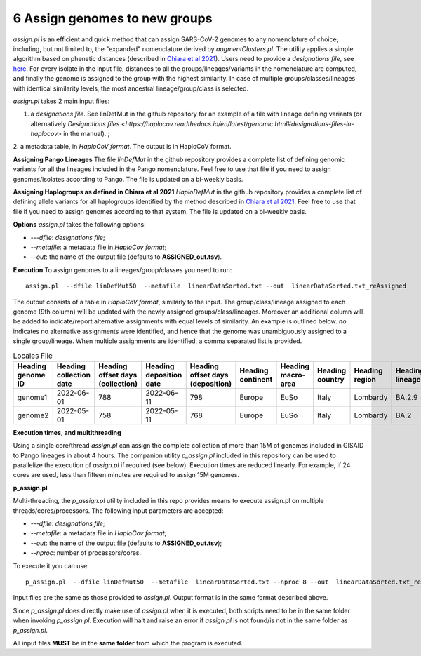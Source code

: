 6 Assign genomes to new groups
===============================

*assign.pl* is an efficient and quick method that can assign SARS-CoV-2 genomes to any nomenclature of choice; including, but not limited to, the "expanded" nomenclature derived by *augmentClusters.pl*. 
The utility applies a simple algorithm based on phenetic distances (described in `Chiara et al 2021 <https://academic.oup.com/mbe/article/38/6/2547/6144924>`_). Users need to provide a *designations file*, see `here <https://haplocov.readthedocs.io/en/latest/genomic.html#designations-files-in-haplocov>`_.
For every isolate in the input file, distances to all the groups/lineages/variants in the nomenclature are computed, and finally the genome is assigned to the group with the highest similarity. In case of multiple groups/classes/lineages with identical similarity levels, the most ancestral lineage/group/class is selected. 

*assign.pl* takes 2 main input files: 

1. a *designations file*. See linDefMut in the github repository for an example of a file with lineage defining variants (or alternatively `Designations files <https://haplocov.readthedocs.io/en/latest/genomic.html#designations-files-in-haplocov>` in the manual). ; 
2. a metadata table, in *HaploCoV format*. 
The output is in HaploCoV format.

**Assigning Pango Lineages** 
The file *linDefMut* in the github repository provides a complete list of defining genomic variants for all the lineages included in the Pango nomenclature. Feel free to use that file if you need to assign genomes/isolates according to Pango. The file is updated on a bi-weekly basis.

**Assigning Haplogroups as defined in Chiara et al 2021**
*HaploDefMut* in the github repository provides a complete list of defining allele variants for all haplogroups identified by the method described in `Chiara et al 2021 <https://academic.oup.com/mbe/article/38/6/2547/6144924>`_. Feel free to use that file if you need to assign genomes according to that system. The file is updated on a bi-weekly basis.

**Options**
*assign.pl* takes the following options:

* *---dfile*: *designations file*;
* *--metafile*: a metadata file in *HaploCov format*;
* *--out*: the name of the output file (defaults to **ASSIGNED_out.tsv**).

**Execution**
To assign genomes to a lineages/group/classes you need to run:

::

 assign.pl  --dfile linDefMut50  --metafile  linearDataSorted.txt --out  linearDataSorted.txt_reAssigned
 
The output consists of a table in *HaploCoV format*, similarly to the input. The group/class/lineage assigned to each genome (9th column) will be updated with the newly assigned groups/class/lineages. Moreover an additional column will be added to indicate/report alternative assignments with equal levels of similarity. An example is outlined below. *no* indicates no alternative assignments were identified, and hence that the genome was unambiguously assigned to a single group/lineage. When multiple assignments are identified, a comma separated list is provided.

.. list-table:: Locales File
   :widths: 30 30 30 30 30 30 30 30 30 30 30 30
   :header-rows: 1

   * - Heading genome ID
     - Heading collection date
     - Heading offset days (collection)
     - Heading deposition date
     - Heading offset days (deposition)
     - Heading continent
     - Heading macro-area
     - Heading country
     - Heading region
     - Heading lineage
     - Heading genomic variants
     - Heading alternative lineage
   * - genome1
     - 2022-06-01
     - 788
     - 2022-06-11
     - 798
     - Europe
     - EuSo
     - Italy
     - Lombardy
     - BA.2.9
     - v1,v2,vn 
     - BA.2.9.1
   * - genome2
     - 2022-05-01
     - 758
     - 2022-05-11
     - 768
     - Europe
     - EuSo
     - Italy
     - Lombardy
     - BA.2
     - v1,v2,vn 
     - no
   
**Execution times, and multithreading** 

Using a single core/thread *assign.pl* can assign the complete collection of more than 15M of genomes included in GISAID to Pango lineages in about 4 hours. The companion utility *p_assign.pl* included in this repository can be used to parallelize the execution of *assign.pl* if required (see below). Execution times are reduced linearly. For example, if 24 cores are used, less than fifteen minutes are required to assign 15M genomes.

**p_assign.pl**

Multi-threading, the *p_assign.pl* utility included in this repo provides means to execute assign.pl on multiple threads/cores/processors.
The following input parameters are accepted:

* *---dfile*: *designations file*;
* *--metafile*: a metadata file in *HaploCov format*;
* *--out*: the name of the output file (defaults to **ASSIGNED_out.tsv**);
* *--nproc*: number of processors/cores.

To execute it you can use:

::

 p_assign.pl  --dfile linDefMut50  --metafile  linearDataSorted.txt --nproc 8 --out  linearDataSorted.txt_reAssigned

Input files are the same as those provided to *assign.pl*. Output format is in the same format described above.

.. warning::
Since *p_assign.pl* does directly make use of *assign.pl* when it is executed, both scripts need to be in the same folder when invoking *p_assign.pl*. Execution will halt and raise an error if *assign.pl* is not found/is not in the same folder as *p_assign.pl*. 

All input files **MUST** be in the **same folder** from which the program is executed. 
